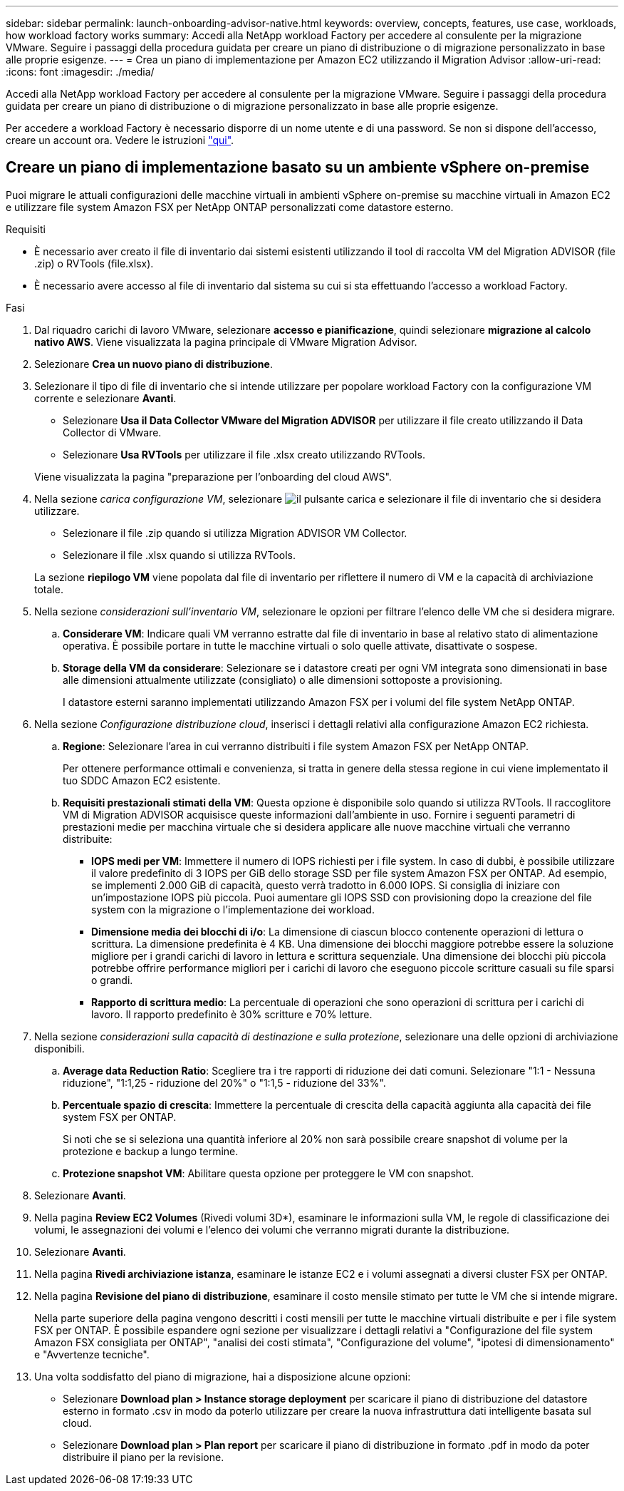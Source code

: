 ---
sidebar: sidebar 
permalink: launch-onboarding-advisor-native.html 
keywords: overview, concepts, features, use case, workloads, how workload factory works 
summary: Accedi alla NetApp workload Factory per accedere al consulente per la migrazione VMware. Seguire i passaggi della procedura guidata per creare un piano di distribuzione o di migrazione personalizzato in base alle proprie esigenze. 
---
= Crea un piano di implementazione per Amazon EC2 utilizzando il Migration Advisor
:allow-uri-read: 
:icons: font
:imagesdir: ./media/


[role="lead"]
Accedi alla NetApp workload Factory per accedere al consulente per la migrazione VMware. Seguire i passaggi della procedura guidata per creare un piano di distribuzione o di migrazione personalizzato in base alle proprie esigenze.

Per accedere a workload Factory è necessario disporre di un nome utente e di una password. Se non si dispone dell'accesso, creare un account ora. Vedere le istruzioni https://docs.netapp.com/us-en/workload-setup-admin/quick-start.html["qui"].



== Creare un piano di implementazione basato su un ambiente vSphere on-premise

Puoi migrare le attuali configurazioni delle macchine virtuali in ambienti vSphere on-premise su macchine virtuali in Amazon EC2 e utilizzare file system Amazon FSX per NetApp ONTAP personalizzati come datastore esterno.

.Requisiti
* È necessario aver creato il file di inventario dai sistemi esistenti utilizzando il tool di raccolta VM del Migration ADVISOR (file .zip) o RVTools (file.xlsx).
* È necessario avere accesso al file di inventario dal sistema su cui si sta effettuando l'accesso a workload Factory.


.Fasi
. Dal riquadro carichi di lavoro VMware, selezionare *accesso e pianificazione*, quindi selezionare *migrazione al calcolo nativo AWS*. Viene visualizzata la pagina principale di VMware Migration Advisor.
. Selezionare *Crea un nuovo piano di distribuzione*.
. Selezionare il tipo di file di inventario che si intende utilizzare per popolare workload Factory con la configurazione VM corrente e selezionare *Avanti*.
+
** Selezionare *Usa il Data Collector VMware del Migration ADVISOR* per utilizzare il file creato utilizzando il Data Collector di VMware.
** Selezionare *Usa RVTools* per utilizzare il file .xlsx creato utilizzando RVTools.


+
Viene visualizzata la pagina "preparazione per l'onboarding del cloud AWS".

. Nella sezione _carica configurazione VM_, selezionare image:button-upload-file.png["il pulsante carica"] e selezionare il file di inventario che si desidera utilizzare.
+
** Selezionare il file .zip quando si utilizza Migration ADVISOR VM Collector.
** Selezionare il file .xlsx quando si utilizza RVTools.


+
La sezione *riepilogo VM* viene popolata dal file di inventario per riflettere il numero di VM e la capacità di archiviazione totale.

. Nella sezione _considerazioni sull'inventario VM_, selezionare le opzioni per filtrare l'elenco delle VM che si desidera migrare.
+
.. *Considerare VM*: Indicare quali VM verranno estratte dal file di inventario in base al relativo stato di alimentazione operativa. È possibile portare in tutte le macchine virtuali o solo quelle attivate, disattivate o sospese.
.. *Storage della VM da considerare*: Selezionare se i datastore creati per ogni VM integrata sono dimensionati in base alle dimensioni attualmente utilizzate (consigliato) o alle dimensioni sottoposte a provisioning.
+
I datastore esterni saranno implementati utilizzando Amazon FSX per i volumi del file system NetApp ONTAP.



. Nella sezione _Configurazione distribuzione cloud_, inserisci i dettagli relativi alla configurazione Amazon EC2 richiesta.
+
.. *Regione*: Selezionare l'area in cui verranno distribuiti i file system Amazon FSX per NetApp ONTAP.
+
Per ottenere performance ottimali e convenienza, si tratta in genere della stessa regione in cui viene implementato il tuo SDDC Amazon EC2 esistente.

.. *Requisiti prestazionali stimati della VM*: Questa opzione è disponibile solo quando si utilizza RVTools. Il raccoglitore VM di Migration ADVISOR acquisisce queste informazioni dall'ambiente in uso. Fornire i seguenti parametri di prestazioni medie per macchina virtuale che si desidera applicare alle nuove macchine virtuali che verranno distribuite:
+
*** *IOPS medi per VM*: Immettere il numero di IOPS richiesti per i file system. In caso di dubbi, è possibile utilizzare il valore predefinito di 3 IOPS per GiB dello storage SSD per file system Amazon FSX per ONTAP. Ad esempio, se implementi 2.000 GiB di capacità, questo verrà tradotto in 6.000 IOPS. Si consiglia di iniziare con un'impostazione IOPS più piccola. Puoi aumentare gli IOPS SSD con provisioning dopo la creazione del file system con la migrazione o l'implementazione dei workload.
*** *Dimensione media dei blocchi di i/o*: La dimensione di ciascun blocco contenente operazioni di lettura o scrittura. La dimensione predefinita è 4 KB. Una dimensione dei blocchi maggiore potrebbe essere la soluzione migliore per i grandi carichi di lavoro in lettura e scrittura sequenziale. Una dimensione dei blocchi più piccola potrebbe offrire performance migliori per i carichi di lavoro che eseguono piccole scritture casuali su file sparsi o grandi.
*** *Rapporto di scrittura medio*: La percentuale di operazioni che sono operazioni di scrittura per i carichi di lavoro. Il rapporto predefinito è 30% scritture e 70% letture.




. Nella sezione _considerazioni sulla capacità di destinazione e sulla protezione_, selezionare una delle opzioni di archiviazione disponibili.
+
.. *Average data Reduction Ratio*: Scegliere tra i tre rapporti di riduzione dei dati comuni. Selezionare "1:1 - Nessuna riduzione", "1:1,25 - riduzione del 20%" o "1:1,5 - riduzione del 33%".
.. *Percentuale spazio di crescita*: Immettere la percentuale di crescita della capacità aggiunta alla capacità dei file system FSX per ONTAP.
+
Si noti che se si seleziona una quantità inferiore al 20% non sarà possibile creare snapshot di volume per la protezione e backup a lungo termine.

.. *Protezione snapshot VM*: Abilitare questa opzione per proteggere le VM con snapshot.


. Selezionare *Avanti*.


. Nella pagina *Review EC2 Volumes* (Rivedi volumi 3D*), esaminare le informazioni sulla VM, le regole di classificazione dei volumi, le assegnazioni dei volumi e l'elenco dei volumi che verranno migrati durante la distribuzione.
. Selezionare *Avanti*.
. Nella pagina *Rivedi archiviazione istanza*, esaminare le istanze EC2 e i volumi assegnati a diversi cluster FSX per ONTAP.
. Nella pagina *Revisione del piano di distribuzione*, esaminare il costo mensile stimato per tutte le VM che si intende migrare.
+
Nella parte superiore della pagina vengono descritti i costi mensili per tutte le macchine virtuali distribuite e per i file system FSX per ONTAP. È possibile espandere ogni sezione per visualizzare i dettagli relativi a "Configurazione del file system Amazon FSX consigliata per ONTAP", "analisi dei costi stimata", "Configurazione del volume", "ipotesi di dimensionamento" e "Avvertenze tecniche".

. Una volta soddisfatto del piano di migrazione, hai a disposizione alcune opzioni:


* Selezionare *Download plan > Instance storage deployment* per scaricare il piano di distribuzione del datastore esterno in formato .csv in modo da poterlo utilizzare per creare la nuova infrastruttura dati intelligente basata sul cloud.
* Selezionare *Download plan > Plan report* per scaricare il piano di distribuzione in formato .pdf in modo da poter distribuire il piano per la revisione.

